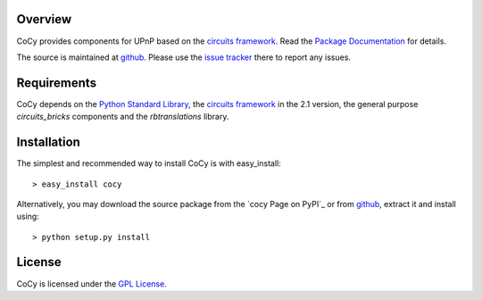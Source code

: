 .. _Python Programming Language: http://www.python.org/
.. _Python Standard Library: http://docs.python.org/library/
.. _GPL License: http://www.opensource.org/licenses/gpl-license.php
.. _circuits framework: http://packages.python.org/circuits
.. _circuits-bricks: http://pypi.python.org/pypi/circuits-bricks
.. _rbtranslations: http://pypi.python.org/pypi/rbtranslations
.. _Package Documentation: http://packages.python.org/cocy
.. _github: https://github.com/mnlipp/CoCy
.. _issue tracker: https://github.com/mnlipp/CoCy/issues 

Overview
--------

CoCy provides components for UPnP based on 
the `circuits framework`_. Read the `Package Documentation`_
for details.

The source is maintained at `github`_. Please use the `issue tracker`_ 
there to report any issues.

Requirements
------------

CoCy depends on the `Python Standard Library`_,
the `circuits framework`_ in the 2.1 version,
the general purpose `circuits_bricks` components and the
`rbtranslations` library. 

Installation
------------

The simplest and recommended way to install CoCy is with 
easy_install::

    > easy_install cocy

Alternatively, you may download the source package from the
`cocy Page on PyPI`_ or from `github`_, extract it 
and install using::

    > python setup.py install

License
-------

CoCy is licensed under the `GPL License`_.

